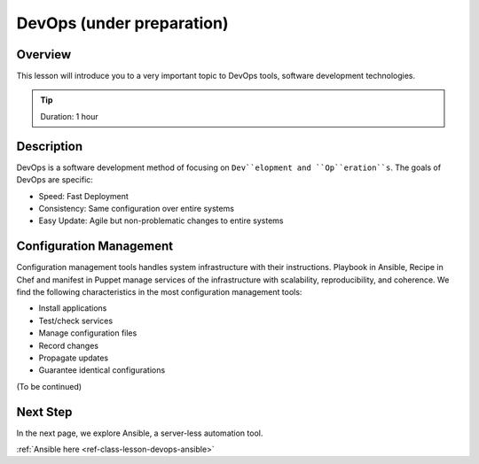DevOps (under preparation)
======================================================================

Overview
----------------------------------------------------------------------

This lesson will introduce you to a very important topic to DevOps tools,
software development technologies.

.. tip:: Duration: 1 hour

Description
----------------------------------------------------------------------

DevOps is a software development method of focusing on ``Dev``elopment and
``Op``eration``s``. The goals of DevOps are specific:

* Speed: Fast Deployment
* Consistency: Same configuration over entire systems
* Easy Update: Agile but non-problematic changes to entire systems

Configuration Management
-------------------------------------------------------------------------------

Configuration management tools handles system infrastructure with their
instructions.  Playbook in Ansible, Recipe in Chef and manifest in Puppet
manage services of the infrastructure with scalability, reproducibility, and
coherence. We find the following characteristics in the most configuration
management tools:

* Install applications
* Test/check services
* Manage configuration files
* Record changes
* Propagate updates
* Guarantee identical configurations


(To be continued)
  
Next Step
-----------

In the next page, we explore Ansible, a server-less automation tool.

:ref:`Ansible here <ref-class-lesson-devops-ansible>`

